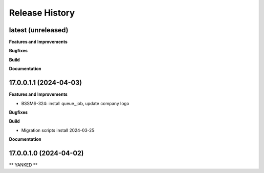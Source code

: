 .. :changelog:

.. Template:

.. 0.0.1 (2016-05-09)
.. ++++++++++++++++++

.. **Features and Improvements**

.. **Bugfixes**

.. **Build**

.. **Documentation**

Release History
---------------

latest (unreleased)
+++++++++++++++++++

**Features and Improvements**

**Bugfixes**

**Build**

**Documentation**


17.0.0.1.1 (2024-04-03)
+++++++++++++++++++++++

**Features and Improvements**

* BSSMS-324: install queue_job, update company logo

**Bugfixes**

**Build**

* Migration scripts install 2024-03-25

**Documentation**


17.0.0.1.0 (2024-04-02)
+++++++++++++++++++++++

** YANKED **
